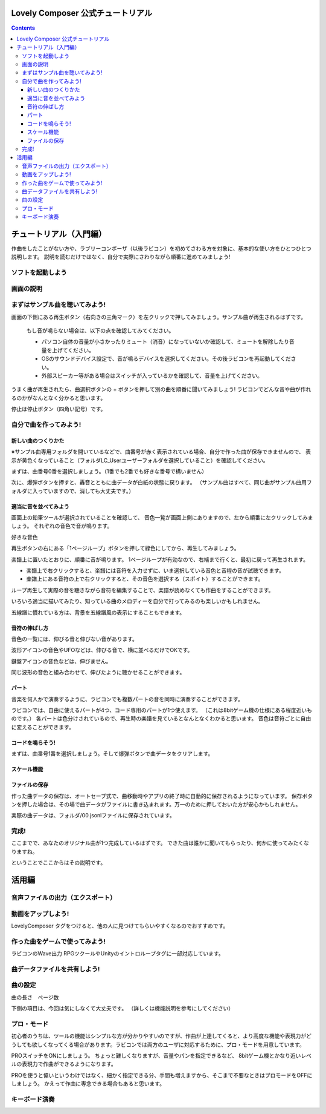 Lovely Composer  公式チュートリアル 
#################################################################

.. image:: img/header.png


.. contents::

チュートリアル（入門編）
#################################################################

作曲をしたことがない方や、ラブリーコンポーザ（以後ラビコン）を初めてさわる方を対象に、基本的な使い方をひとつひとつ説明します。
説明を読むだけではなく、自分で実際にさわりながら順番に進めてみましょう!

ソフトを起動しよう
========================================================================


画面の説明
========================================================================


まずはサンプル曲を聴いてみよう!
======================================================================

画面の下側にある再生ボタン（右向きの三角マーク）を左クリックで押してみましょう。サンプル曲が再生されるはずです。

    もし音が鳴らない場合は、以下の点を確認してみてください。

    * パソコン自体の音量が小さかったりミュート（消音）になっていないか確認して、ミュートを解除したり音量を上げてください。
    * OSのサウンドデバイス設定で、音が鳴るデバイスを選択してください。その後ラビコンを再起動してください。
    * 外部スピーカー等がある場合はスイッチが入っているかを確認して、音量を上げてください。

うまく曲が再生されたら、曲選択ボタンの + ボタンを押して別の曲を順番に聞いてみましょう!
ラビコンでどんな音や曲が作れるのかがなんとなく分かると思います。

停止は停止ボタン（四角い記号）です。


自分で曲を作ってみよう!
================================================================

新しい曲のつくりかた
----------------------------------------------------------------------------

※サンプル曲専用フォルダを開いているなどで、曲番号が赤く表示されている場合、自分で作った曲が保存できませんので、
表示が黄色くなっていること（フォルダLC_Userユーザーフォルダを選択していること）を確認してください。

まずは、曲番号0番を選択しましょう。（1番でも2番でも好きな番号で構いません）

次に、爆弾ボタンを押すと、轟音とともに曲データが白紙の状態に戻ります。
（サンプル曲はすべて、同じ曲がサンプル曲用フォルダに入っていますので、消しても大丈夫です。）


適当に音を並べてみよう
----------------------------------------------------------

画面上の鉛筆ツールが選択されていることを確認して、
音色一覧が画面上側にありますので、左から順番に左クリックしてみましょう。
それぞれの音色で音が鳴ります。

好きな音色


再生ボタンの右にある「1ページループ」ボタンを押して緑色にしてから、再生してみましょう。

楽譜上に置いたとおりに、順番に音が鳴ります。
1ページループが有効なので、右端まで行くと、最初に戻って再生されます。


* 楽譜上で右クリックすると、楽譜には音符を入力せずに、いま選択している音色と音程の音が試聴できます。
* 楽譜上にある音符の上で右クリックすると、その音色を選択する（スポイト）することができます。


ループ再生して実際の音を聴きながら音符を編集することで、楽譜が読めなくても作曲をすることができます。

いろいろ適当に描いてみたり、知っている曲のメロディーを自分で打ってみるのも楽しいかもしれません。


五線譜に慣れている方は、背景を五線譜風の表示にすることもできます。


音符の伸ばし方
-----------------------------

音色の一覧には、伸びる音と伸びない音があります。

波形アイコンの音色やUFOなどは、伸びる音で、横に並べるだけでOKです。

鍵盤アイコンの音色などは、伸びません。

同じ波形の音色と組み合わせて、伸びたように聴かせることができます。



パート
-------------------------------

音楽を何人かで演奏するように、ラビコンでも複数パートの音を同時に演奏することができます。

ラビコンでは、自由に使えるパートが4つ、コード専用のパートが1つ使えます。
（これは8bitゲーム機の仕様にある程度近いものです。）
各パートは色分けされているので、再生時の楽譜を見ているとなんとなくわかると思います。
音色は音符ごとに自由に変えることができます。





コードを鳴らそう!
---------------------------------------------------------------------------------

まずは、曲番号1番を選択しましょう。そして爆弾ボタンで曲データをクリアします。



スケール機能
---------------------------------------------------------------------------------



ファイルの保存
-----------------------------------------------------------------


作った曲データの保存は、オートセーブ式で、曲移動時やアプリの終了時に自動的に保存されるようになっています。
保存ボタンを押した場合は、その場で曲データがファイルに書き込まれます。万一のために押しておいた方が安心かもしれません。

実際の曲データは、フォルダ/00.jsonlファイルに保存されています。


完成!
=====================================================================
ここまでで、あなたのオリジナル曲が1つ完成しているはずです。
できた曲は誰かに聞いてもらったり、何かに使ってみたくなりますね。

ということでここからはその説明です。


活用編
##############################################


音声ファイルの出力（エクスポート）
======================================================================================================


動画をアップしよう!
============================================================================================

LovelyComposer タグをつけると、他の人に見つけてもらいやすくなるのでおすすめです。


作った曲をゲームで使ってみよう!
========================================================================================================================================

ラビコンのWave出力
RPGツクールやUnityのイントロループタグに一部対応しています。


曲データファイルを共有しよう!
=================================================================================================


曲の設定
=======================================================================


曲の長さ　ページ数

下側の項目は、今回は気にしなくて大丈夫です。
（詳しくは機能説明を参考にしてください）


プロ・モード
===========================================================================
初心者のうちは、ツールの機能はシンプルな方が分かりやすいのですが、作曲が上達してくると、より高度な機能や表現力がどうしても欲しくなってくる場合があります。ラビコンでは両方のユーザに対応するために、プロ・モードを用意しています。

PROスイッチをONにしましょう。
ちょっと難しくなりますが、音量やパンを指定できるなど、
8bitゲーム機とかなり近いレベルの表現力で作曲ができるようになります。

PROを使うと偉いというわけではなく、細かく指定できる分、手間も増えますから、そこまで不要なときはプロモードをOFFにしましょう。
かえって作曲に専念できる場合もあると思います。


キーボード演奏
==========================================================================
